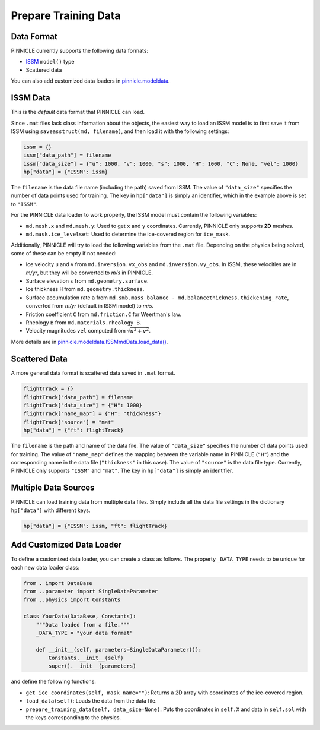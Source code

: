 Prepare Training Data
=====================

Data Format
-----------

PINNICLE currently supports the following data formats:

- `ISSM <https://issm.jpl.nasa.gov>`_ ``model()`` type
- Scattered data

You can also add customized data loaders in `pinnicle.modeldata <https://github.com/ISSMteam/PINNICLE/tree/main/pinnicle/modeldata>`_.


ISSM Data
---------

This is the `default` data format that PINNICLE can load.

Since ``.mat`` files lack class information about the objects, the easiest way to load an ISSM model is to first save it from ISSM using ``saveasstruct(md, filename)``, and then load it with the following settings:

.. code-block:: python

   issm = {}
   issm["data_path"] = filename
   issm["data_size"] = {"u": 1000, "v": 1000, "s": 1000, "H": 1000, "C": None, "vel": 1000}
   hp["data"] = {"ISSM": issm}

The ``filename`` is the data file name (including the path) saved from ISSM. The value of ``"data_size"`` specifies the number of data points used for training. The key in ``hp["data"]`` is simply an identifier, which in the example above is set to ``"ISSM"``.

For the PINNICLE data loader to work properly, the ISSM model must contain the following variables:

- ``md.mesh.x`` and ``md.mesh.y``: Used to get ``x`` and ``y`` coordinates. Currently, PINNICLE only supports **2D** meshes.
- ``md.mask.ice_levelset``: Used to determine the ice-covered region for ``ice_mask``.

Additionally, PINNICLE will try to load the following variables from the ``.mat`` file. Depending on the physics being solved, some of these can be empty if not needed:

- Ice velocity ``u`` and ``v`` from ``md.inversion.vx_obs`` and ``md.inversion.vy_obs``. In ISSM, these velocities are in `m/yr`, but they will be converted to `m/s` in PINNICLE.
- Surface elevation ``s`` from ``md.geometry.surface``.
- Ice thickness ``H`` from ``md.geometry.thickness``.
- Surface accumulation rate ``a`` from ``md.smb.mass_balance - md.balancethickness.thickening_rate``, converted from `m/yr` (default in ISSM model) to `m/s`.
- Friction coefficient ``C`` from ``md.friction.C`` for Weertman's law.
- Rheology ``B`` from ``md.materials.rheology_B``.
- Velocity magnitudes ``vel`` computed from :math:`\sqrt{u^2+v^2}`.

More details are in `pinnicle.modeldata.ISSMmdData.load_data() <https://pinnicle.readthedocs.io/en/latest/_modules/pinnicle/modeldata/issm_data.html#ISSMmdData.load_data>`_.


Scattered Data
--------------

A more general data format is scattered data saved in ``.mat`` format.

.. code-block:: python

   flightTrack = {}
   flightTrack["data_path"] = filename
   flightTrack["data_size"] = {"H": 1000}
   flightTrack["name_map"] = {"H": "thickness"}
   flightTrack["source"] = "mat"
   hp["data"] = {"ft": flightTrack}

The ``filename`` is the path and name of the data file. The value of ``"data_size"`` specifies the number of data points used for training. The value of ``"name_map"`` defines the mapping between the variable name in PINNICLE (``"H"``) and the corresponding name in the data file (``"thickness"`` in this case). The value of ``"source"`` is the data file type. Currently, PINNICLE only supports ``"ISSM"`` and ``"mat"``. The key in ``hp["data"]`` is simply an identifier.


Multiple Data Sources
---------------------

PINNICLE can load training data from multiple data files. Simply include all the data file settings in the dictionary ``hp["data"]`` with different keys.

.. code-block:: python

   hp["data"] = {"ISSM": issm, "ft": flightTrack}

Add Customized Data Loader
--------------------------

To define a customized data loader, you can create a class as follows. The property ``_DATA_TYPE`` needs to be unique for each new data loader class:

.. code-block:: python

   from . import DataBase
   from ..parameter import SingleDataParameter
   from ..physics import Constants

   class YourData(DataBase, Constants):
       """Data loaded from a file."""
       _DATA_TYPE = "your data format"
       
       def __init__(self, parameters=SingleDataParameter()):
           Constants.__init__(self)
           super().__init__(parameters)

and define the following functions:

- ``get_ice_coordinates(self, mask_name="")``: Returns a 2D array with coordinates of the ice-covered region.
- ``load_data(self)``: Loads the data from the data file.
- ``prepare_training_data(self, data_size=None)``: Puts the coordinates in ``self.X`` and data in ``self.sol`` with the keys corresponding to the physics.

